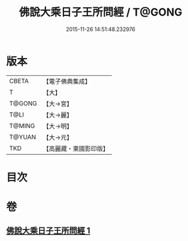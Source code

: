 #+TITLE: 佛說大乘日子王所問經 / T@GONG
#+DATE: 2015-11-26 14:51:48.232976
* 版本
 |     CBETA|【電子佛典集成】|
 |         T|【大】     |
 |    T@GONG|【大→宮】   |
 |      T@LI|【大→麗】   |
 |    T@MING|【大→明】   |
 |    T@YUAN|【大→元】   |
 |       TKD|【高麗藏・東國影印版】|

* 目次
* 卷
** [[file:KR6f0025_001.txt][佛說大乘日子王所問經 1]]
